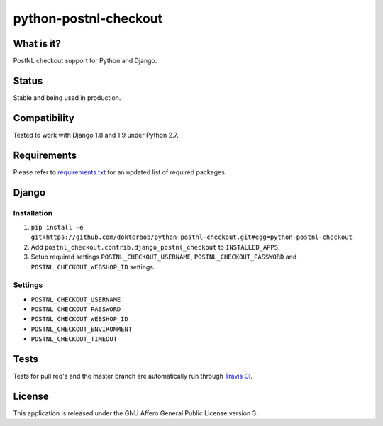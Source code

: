 ######################
python-postnl-checkout
######################

.. image:: https://img.shields.io/pypi/v/python-postnl-checkout.svg
    :target: https://pypi.python.org/pypi/python-postnl-checkout

.. image:: https://img.shields.io/travis/dokterbob/python-postnl-checkout/master.svg
    :target: http://travis-ci.org/dokterbob/python-postnl-checkout

.. image:: https://coveralls.io/repos/dokterbob/python-postnl-checkout/badge.svg?branch=master&service=github
    :target: https://coveralls.io/github/dokterbob/python-postnl-checkout?branch=master

.. image:: https://landscape.io/github/dokterbob/python-postnl-checkout/master/landscape.svg?style=flat
   :target: https://landscape.io/github/dokterbob/python-postnl-checkout/master
   :alt: Code Health


What is it?
===========
PostNL checkout support for Python and Django.

Status
======
Stable and being used in production.

Compatibility
=============
Tested to work with Django 1.8 and 1.9 under Python 2.7.

Requirements
============
Please refer to `requirements.txt <http://github.com/dokterbob/python-postnl-checkout/blob/master/requirements.txt>`_ for an updated list of required packages.

Django
======

Installation
------------
1. ``pip install -e git+https://github.com/dokterbob/python-postnl-checkout.git#egg=python-postnl-checkout``
2. Add ``postnl_checkout.contrib.django_postnl_checkout`` to ``INSTALLED_APPS``.
3. Setup required settings ``POSTNL_CHECKOUT_USERNAME``, ``POSTNL_CHECKOUT_PASSWORD`` and ``POSTNL_CHECKOUT_WEBSHOP_ID`` settings.

Settings
--------

* ``POSTNL_CHECKOUT_USERNAME``
* ``POSTNL_CHECKOUT_PASSWORD``
* ``POSTNL_CHECKOUT_WEBSHOP_ID``
* ``POSTNL_CHECKOUT_ENVIRONMENT``
* ``POSTNL_CHECKOUT_TIMEOUT``

Tests
=====
Tests for pull req's and the master branch are automatically run through
`Travis CI <http://travis-ci.org/dokterbob/python-postnl-checkout>`_.

License
=======
This application is released
under the GNU Affero General Public License version 3.
